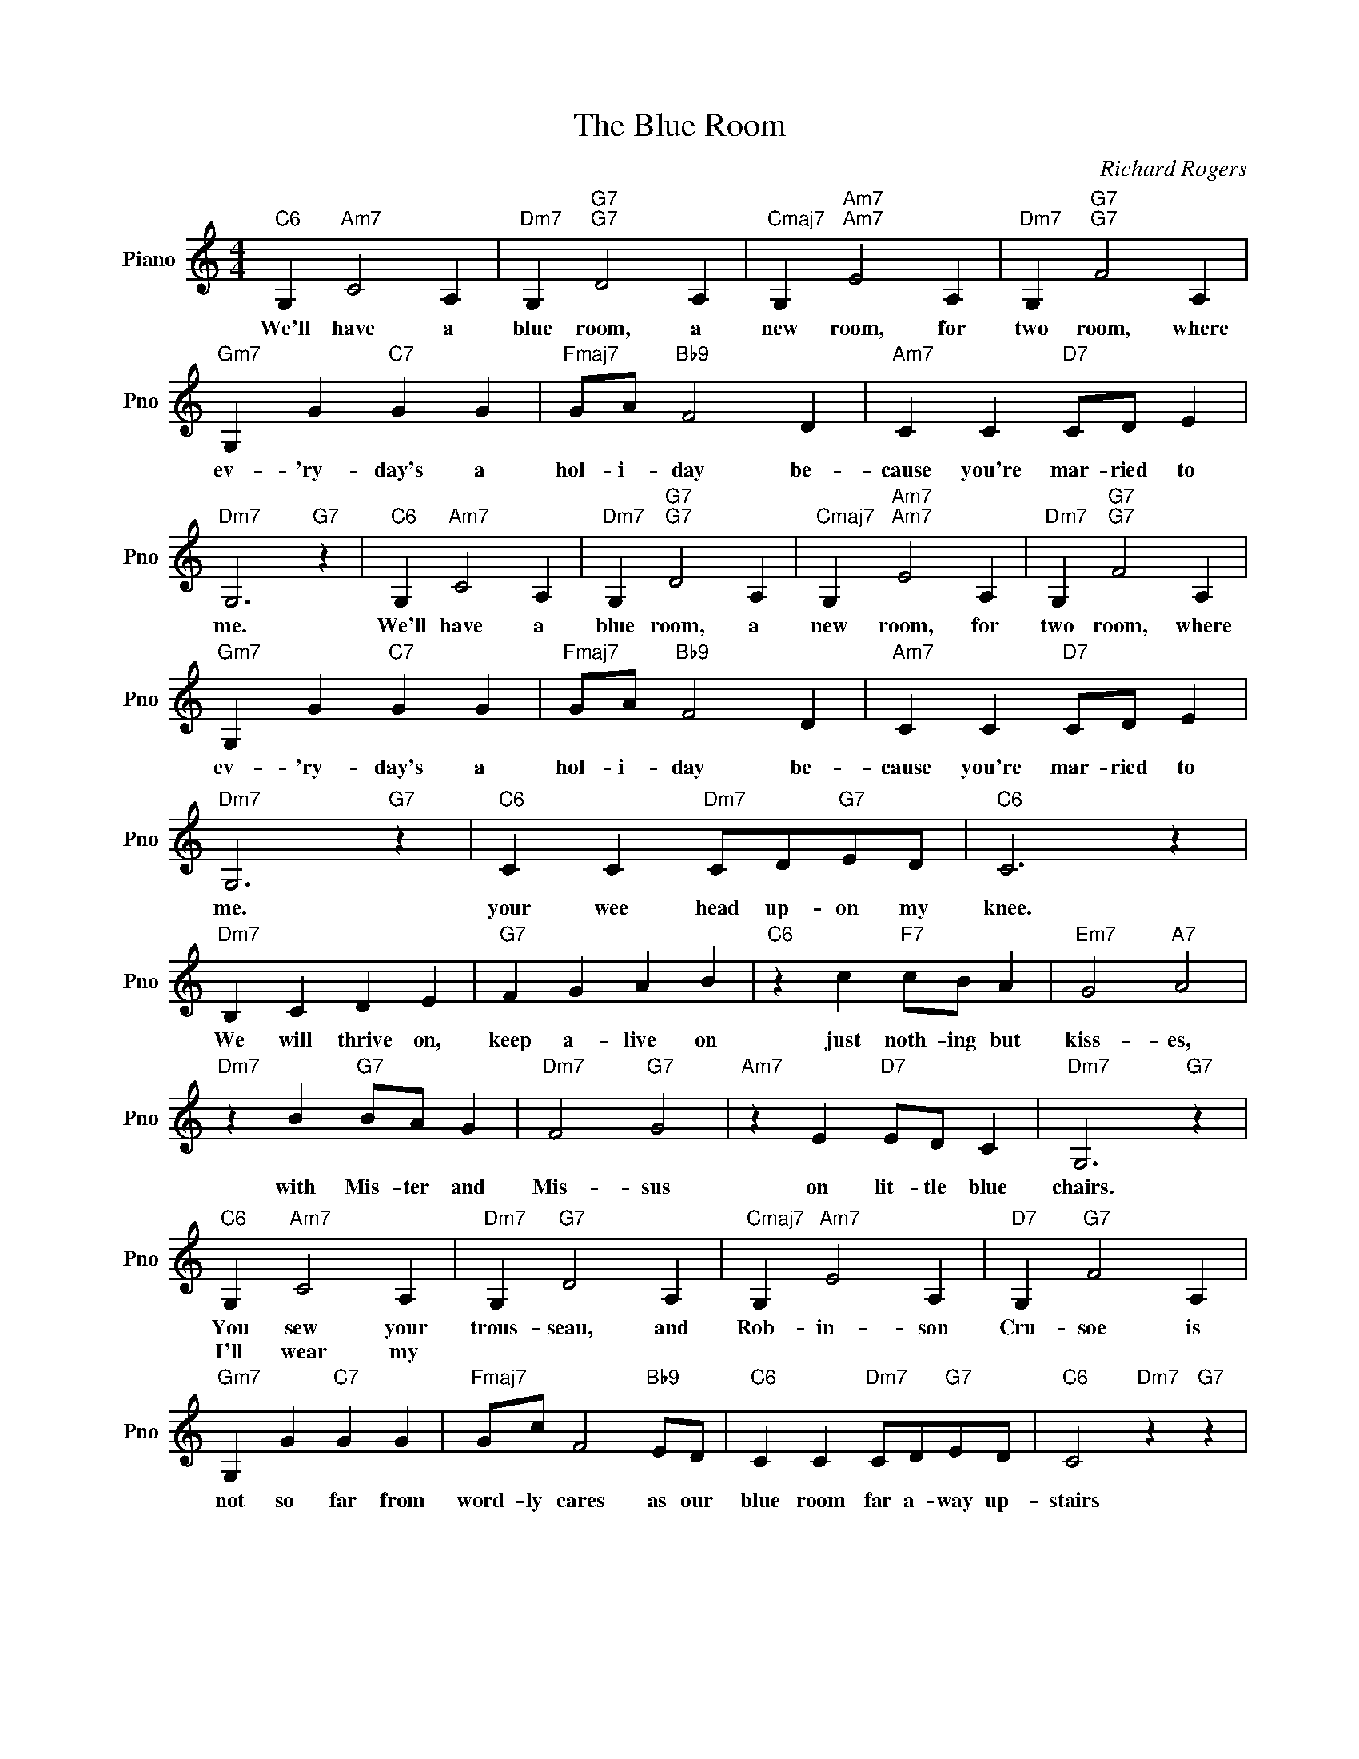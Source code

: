 X:1
T:The Blue Room
C:Richard Rogers
L:1/4
M:4/4
I:linebreak $
K:C
V:1 treble nm="Piano" snm="Pno"
V:1
"C6" G,"Am7" C2 A, |"Dm7" G,"G7""G7" D2 A, |"Cmaj7" G,"Am7""Am7" E2 A, |"Dm7" G,"G7""G7" F2 A, |$ %4
w: We'll have a|blue room, a|new room, for|two room, where|
w: ||||
"Gm7" G, G"C7" G G |"Fmaj7" G/A/"Bb9" F2 D |"Am7" C C"D7" C/D/ E |"Dm7" G,3"G7" z | %8
w: ev- 'ry- day's a|hol- i- day be-|cause you're mar- ried to|me.|
w: ||||
"C6" G,"Am7" C2 A, |"Dm7" G,"G7""G7" D2 A, |"Cmaj7" G,"Am7""Am7" E2 A, |"Dm7" G,"G7""G7" F2 A, |$ %12
w: We'll have a|blue room, a|new room, for|two room, where|
w: ||||
"Gm7" G, G"C7" G G |"Fmaj7" G/A/"Bb9" F2 D |"Am7" C C"D7" C/D/ E |"Dm7" G,3"G7" z | %16
w: ev- 'ry- day's a|hol- i- day be-|cause you're mar- ried to|me.|
w: ||||
"C6" C C"Dm7" C/D/"G7"E/D/ |"C6" C3 z |$"Dm7" B, C D E |"G7" F G A B |"C6" z c"F7" c/B/ A | %21
w: your wee head up- on my|knee.|We will thrive on,|keep a- live on|just noth- ing but|
w: |||||
"Em7" G2"A7" A2 |$"Dm7" z B"G7" B/A/ G |"Dm7" F2"G7" G2 |"Am7" z E"D7" E/D/ C |"Dm7" G,3"G7" z |$ %26
w: kiss- es,|with Mis- ter and|Mis- sus|on lit- tle blue|chairs.|
w: |||||
"C6" G,"Am7" C2 A, |"Dm7" G,"G7" D2 A, |"Cmaj7" G,"Am7" E2 A, |"D7" G,"G7" F2 A, |$ %30
w: You sew your|trous- seau, and|Rob- in- son|Cru- soe is|
w: I'll wear my||||
"Gm7" G, G"C7" G G |"Fmaj7" G/c/ F2"Bb9" E/D/ |"C6" C C"Dm7" C/D/"G7"E/D/ |"C6" C2"Dm7" z"G7" z | %34
w: not so far from|word- ly cares as our|blue room far a- way up-|stairs|
w: ||||

